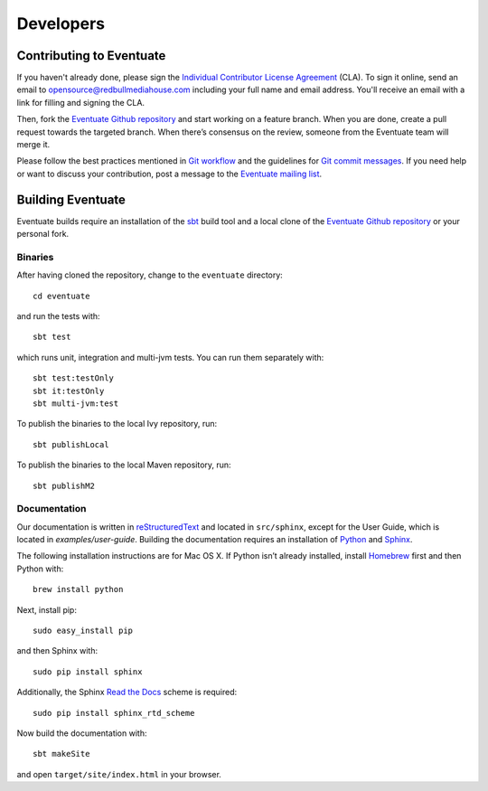 .. _developers:

----------
Developers
----------

Contributing to Eventuate
-------------------------

If you haven't already done, please sign the `Individual Contributor License Agreement`_ (CLA). To sign it online, send an email to `opensource@redbullmediahouse.com`_ including your full name and email address. You'll receive an email with a link for filling and signing the CLA.

Then, fork the `Eventuate Github repository`_ and start working on a feature branch. When you are done, create a pull request towards the targeted branch. When there’s consensus on the review, someone from the Eventuate team will merge it.

Please follow the best practices mentioned in `Git workflow`_ and the guidelines for `Git commit messages`_. If you need help or want to discuss your contribution, post a message to the `Eventuate mailing list`_.

Building Eventuate
------------------

Eventuate builds require an installation of the sbt_ build tool and a local clone of the `Eventuate Github repository`_ or your personal fork.

Binaries
~~~~~~~~

After having cloned the repository, change to the ``eventuate`` directory::

    cd eventuate

and run the tests with::

    sbt test

which runs unit, integration and multi-jvm tests. You can run them separately with::

   sbt test:testOnly
   sbt it:testOnly
   sbt multi-jvm:test

To publish the binaries to the local Ivy repository, run::

    sbt publishLocal

To publish the binaries to the local Maven repository, run::

    sbt publishM2

Documentation
~~~~~~~~~~~~~

Our documentation is written in reStructuredText_ and located in ``src/sphinx``, except for the User Guide, which is located in `examples/user-guide`.
Building the documentation requires an installation of Python_ and Sphinx_.

The following installation instructions are for Mac OS X. If Python isn’t already installed, install Homebrew_ first and then Python with::

    brew install python

Next, install pip::

    sudo easy_install pip

and then Sphinx with::

    sudo pip install sphinx

Additionally, the Sphinx `Read the Docs`_ scheme is required::

    sudo pip install sphinx_rtd_scheme

Now build the documentation with::

    sbt makeSite

and open ``target/site/index.html`` in your browser.

.. hint:
   If you get an ``unknown locale`` error during the build, define the following environment variables::

       export LANG=en_US.UTF-8
       export LC_ALL=en_US.UTF-8

.. _sbt: http://www.scala-sbt.org/
.. _reStructuredText: http://docutils.sourceforge.net/rst.html
.. _Read the Docs: https://readthedocs.org/
.. _Sphinx: http://sphinx-doc.org/
.. _Python: https://www.python.org/
.. _Homebrew: http://brew.sh/

.. _Eventuate Github repository: https://github.com/RBMHTechnology/eventuate
.. _Eventuate mailing list: https://groups.google.com/forum/#!forum/eventuate
.. _Individual Contributor License Agreement: http://rbmhtechnology.github.io/cla/cla.pdf
.. _opensource@redbullmediahouse.com: mailto:opensource@redbullmediahouse.com?subject=Individual%20CLA

.. _Git workflow: https://sandofsky.com/blog/git-workflow.html
.. _Git commit messages: http://tbaggery.com/2008/04/19/a-note-about-git-commit-messages.html
